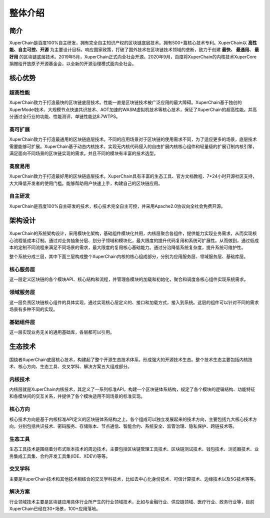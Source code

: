 
.. _brief:

整体介绍
==================


简介
--------------

XuperChain是百度100%自主研发，拥有完全自主知识产权的区块链底层技术。拥有500+篇核心技术专利。XuperChain以 **高性能、自主可控、开源** 为主要设计目标，响应国家政策，打破了国外技术在区块链技术领域的垄断，致力于创建 **最快、 最通用、 最好用** 的区块链底层技术。2019年5月，XuperChain正式向全社会开源。2020年9月，百度将XuperChain的内核技术XuperCore捐赠给开放原子开源基金会，以全新的开源治理模式面向全社会。

核心优势
---------

超高性能
>>>>>>>>>
XuperChain致力于打造最快的区块链底层技术。性能一直是区块链技术被广泛应用的最大障碍。XuperChain基于独创的XuperModel技术、大规模节点快速共识技术、AOT加速的WASM虚拟机技术等核心技术，保证了XuperChain的超高性能。并高分通过全行业的功能、性能测评，单链性能达8.7WTPS。

高可扩展
>>>>>>>>>
XuperChain致力于打造最通用的区块链底层技术。不同的应用场景对于区块链的使用需求不同，为了适应更多的场景，底层技术需要能够可扩展。XuperChain基于动态内核技术，实现无内核代码侵入的自由扩展内核核心组件和轻量级的扩展订制内核引擎，满足面向不同场景的区块链实现的需求。并且不同的模块有丰富的技术选型。

高度易用
>>>>>>>>>
XuperChain致力于打造最好用的区块链底层技术。XuperChain具有丰富的生态工具、官方文档教程、7*24小时开源社区支持，大大降低开发者的使用门槛。能够帮助用户快速上手，构建自己的区块链应用。

自主研发
>>>>>>>>>
XuperChain是百度100%自主研发的技术，核心技术完全自主可控，并采用Apache2.0协议向全社会免费开源。


架构设计
---------

.. figure:: ../images/arch.png
    :alt: XuperChain架构图
    :align: center


XuperChain的系统架构设计，采用模块化架构，基础组件模块化共用，内核层聚合各组件，提供能力实现业务需求，从而实现核心流程低成本订制。通过对业务抽象分层、划分子领域和模块化，最大限度的提升代码复用和系统可扩展性。从而做到，通过低成本的定制不同流程来满足不同场景的需求，最大限度的复用核心基础能力。通过分治降低系统复杂度，提升系统可维护性。

整个系统分成三层，其中下面三层构成整个XuperChain内核的核心组成部分，分别为应用服务层、领域服务层、基础库层。

核心服务层
>>>>>>>>>>>
这一层定义区块链的各个模块API、核心结构和流程，并管理各模块的加载和初始化，聚合和调度各核心组件实现系统需求。

领域服务层
>>>>>>>>>>>
这一层负责区块链核心组件的具体实现，通过实现核心层定义的、接口和加载方式，接入到系统。这层的组件可以针对不同的需求场景有多种不同的实现。

基础组件层
>>>>>>>>>>>
这一层实现业务无关的通用基础库，各层都可以引用。

生态技术
---------

.. figure:: ../images/tech.png
    :alt: XuperChain技术生态图
    :align: center


围绕者XuperChain底层核心技术，构建起了整个开源生态技术体系，形成强大的开源技术生态。整个技术生态主要包括内核技术、核心方向、生态工具、交叉学科、解决方案五大组成部分。

内核技术
>>>>>>>>>
内核层就是XuperChain内核技术，其定义了一系列标准API，构建一个区块链体系结构，规定了各个模块的逻辑结构、功能特征和各模块间的交互关系，并提供了各个模块适用不同场景的标准实现。

核心方向
>>>>>>>>>
核心技术方向是基于内核标准API定义的区块链体系结构之上，各个组成可以独立发展起来的技术方向，主要包括九大核心技术方向，分别包括共识技术、密码服务、存储账本、节点通信、智能合约、系统安全、监管治理、隐私保护、跨链技术等。

生态工具
>>>>>>>>>
生态工具技术是围绕着分布式账本技术的周边技术，主要包括区块链管理工具技术、区块链测试技术、钱包技术、浏览器技术、业务集成工具集、合约开发工具集(IDE、XDEV)等等。

交叉学科
>>>>>>>>>

主要是XuperChain技术和其他技术相结合的交叉学科技术，比如去中心化身份技术、可信计算技术、边缘技术以及5G技术等等。

解决方案
>>>>>>>>>
行业领域技术主要是区块链应用具体行业所产生的行业领域技术，比如与金融行业、供应链领域、医疗行业、政务行业等，目前XuperChain已经在30+场景，100+应用落地。



